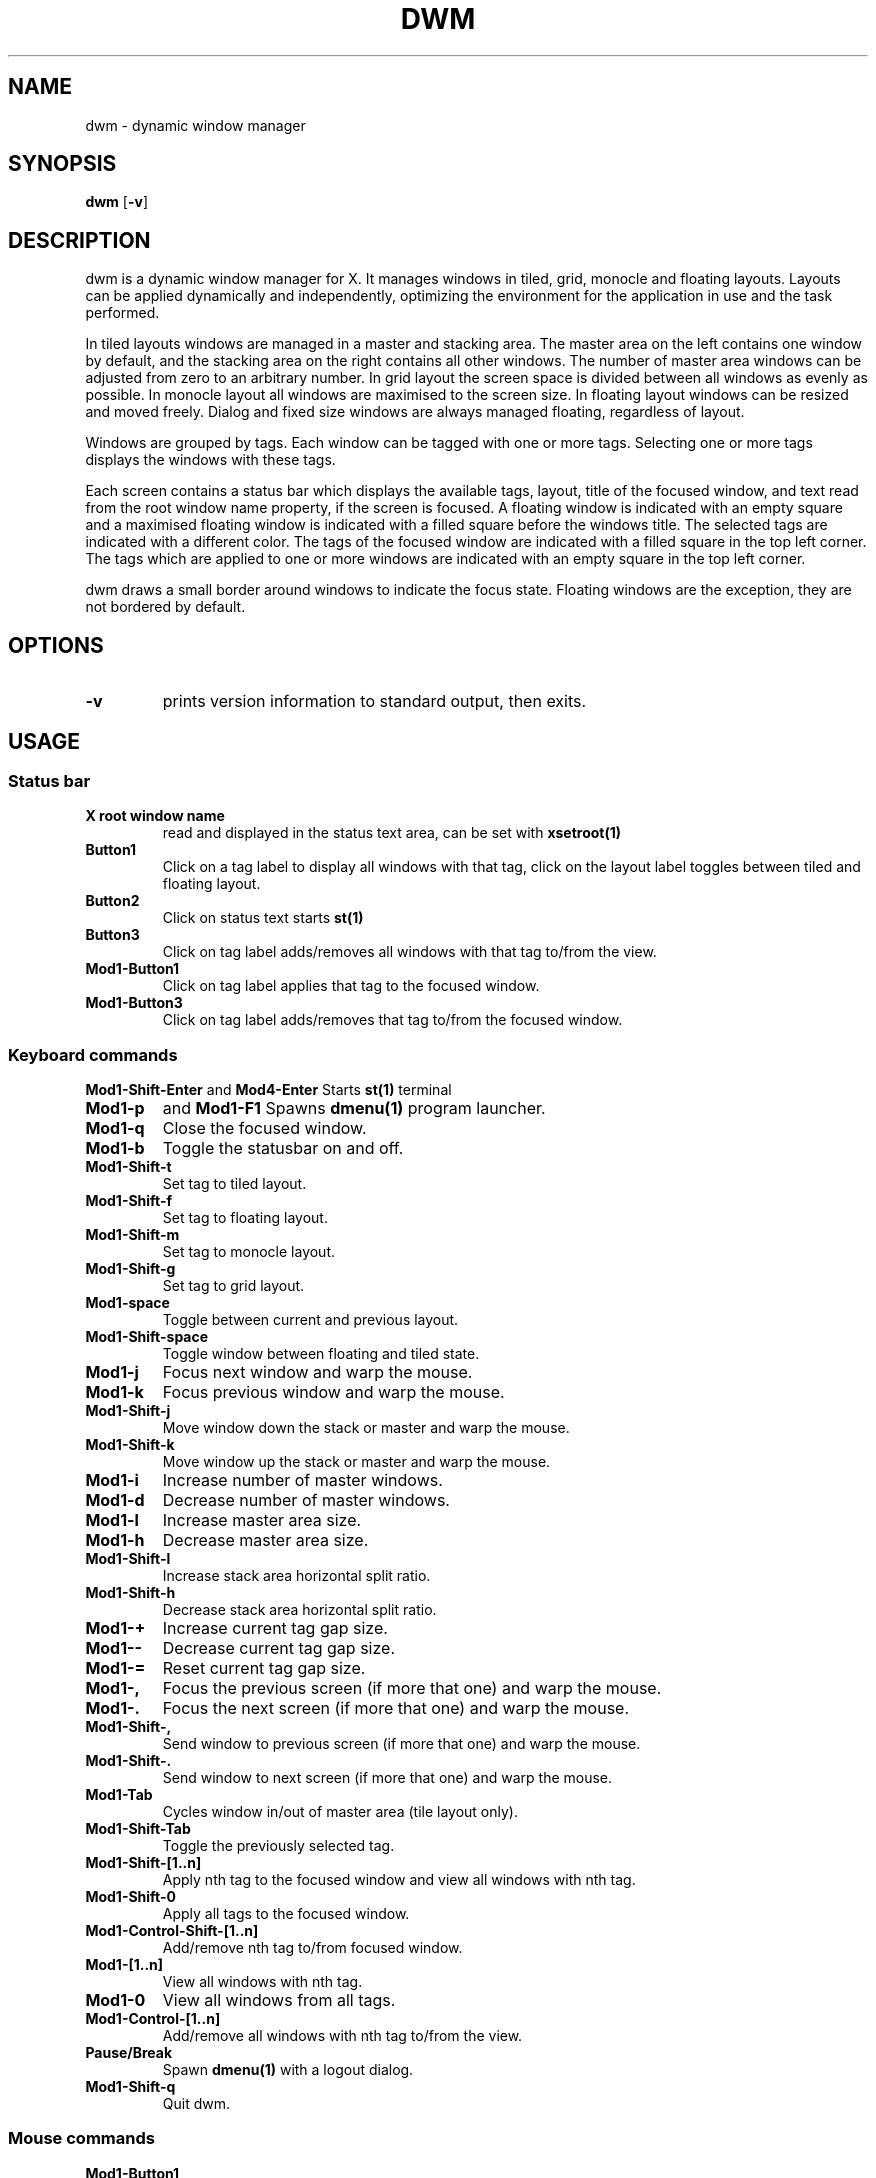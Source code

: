 .TH DWM 1 dwm\-VERSION
.SH NAME
dwm \- dynamic window manager
.SH SYNOPSIS
.B dwm
.RB [ \-v ]
.SH DESCRIPTION
dwm is a dynamic window manager for X. It manages windows in tiled, grid,
monocle and floating layouts. Layouts can be applied dynamically and
independently, optimizing the environment for the application in use and
the task performed.
.P
In tiled layouts windows are managed in a master and stacking area. The master
area on the left contains one window by default, and the stacking area on the
right contains all other windows. The number of master area windows can be
adjusted from zero to an arbitrary number. In grid layout the screen space is
divided between all windows as evenly as possible. In monocle layout all
windows are maximised to the screen size. In floating layout windows can be
resized and moved freely. Dialog and fixed size windows are always managed
floating, regardless of layout.
.P
Windows are grouped by tags. Each window can be tagged with one or more tags.
Selecting one or more tags displays the windows with these tags.
.P
Each screen contains a status bar which displays the available tags, layout,
title of the focused window, and text read from the root window name property,
if the screen is focused. A floating window is indicated with an empty square
and a maximised floating window is indicated with a filled square before the
windows title. The selected tags are indicated with a different color.
The tags of the focused window are indicated with a filled square in the top
left corner. The tags which are applied to one or more windows are indicated
with an empty square in the top left corner.
.P
dwm draws a small border around windows to indicate the focus state. Floating
windows are the exception, they are not bordered by default.
.SH OPTIONS
.TP
.B \-v
prints version information to standard output, then exits.
.SH USAGE
.SS Status bar
.TP
.B X root window name
read and displayed in the status text area, can be set with
.BR xsetroot(1)
.TP
.B Button1
Click on a tag label to display all windows with that tag, click on the layout
label toggles between tiled and floating layout.
.TP
.B Button2
Click on status text starts
.BR st(1)
.TP
.B Button3
Click on tag label adds/removes all windows with that tag to/from the view.
.TP
.B Mod1\-Button1
Click on tag label applies that tag to the focused window.
.TP
.B Mod1\-Button3
Click on tag label adds/removes that tag to/from the focused window.
.SS Keyboard commands
.B Mod1\-Shift\-Enter
and
.B Mod4\-Enter
Starts
.BR st(1)
terminal
.TP
.B Mod1\-p
and
.B Mod1\-F1
Spawns
.BR dmenu(1)
program launcher.
.TP
.B Mod1\-q
Close the focused window.
.TP
.B Mod1\-b
Toggle the statusbar on and off.
.TP
.B Mod1\-Shift\-t
Set tag to tiled layout.
.TP
.B Mod1\-Shift\-f
Set tag to floating layout.
.TP
.B Mod1\-Shift\-m
Set tag to monocle layout.
.TP
.B Mod1\-Shift\-g
Set tag to grid layout.
.TP
.B Mod1\-space
Toggle between current and previous layout.
.TP
.B Mod1\-Shift\-space
Toggle window between floating and tiled state.
.TP
.B Mod1\-j
Focus next window and warp the mouse.
.TP
.B Mod1\-k
Focus previous window and warp the mouse.
.TP
.B Mod1\-Shift\-j
Move window down the stack or master and warp the mouse.
.TP
.B Mod1\-Shift\-k
Move window up the stack or master and warp the mouse.
.TP
.B Mod1\-i
Increase number of master windows.
.TP
.B Mod1\-d
Decrease number of master windows.
.TP
.B Mod1\-l
Increase master area size.
.TP
.B Mod1\-h
Decrease master area size.
.TP
.B Mod1\-Shift\-l
Increase stack area horizontal split ratio.
.TP
.B Mod1\-Shift\-h
Decrease stack area horizontal split ratio.
.TP
.B Mod1\-+
Increase current tag gap size.
.TP
.B Mod1\--
Decrease current tag gap size.
.TP
.B Mod1\-=
Reset current tag gap size.
.TP
.B Mod1\-,
Focus the previous screen (if more that one) and warp the mouse.
.TP
.B Mod1\-.
Focus the next screen (if more that one) and warp the mouse.
.TP
.B Mod1\-Shift\-,
Send window to previous screen (if more that one) and warp the mouse.
.TP
.B Mod1\-Shift\-.
Send window to next screen (if more that one) and warp the mouse.
.TP
.B Mod1\-Tab
Cycles window in/out of master area (tile layout only).
.TP
.B Mod1\-Shift\-Tab
Toggle the previously selected tag.
.TP
.B Mod1\-Shift\-[1..n]
Apply nth tag to the focused window and view all windows with nth tag.
.TP
.B Mod1\-Shift\-0
Apply all tags to the focused window.
.TP
.B Mod1\-Control\-Shift\-[1..n]
Add/remove nth tag to/from focused window.
.TP
.B Mod1\-[1..n]
View all windows with nth tag.
.TP
.B Mod1\-0
View all windows from all tags.
.TP
.B Mod1\-Control\-[1..n]
Add/remove all windows with nth tag to/from the view.
.TP
.B Pause/Break
Spawn
.BR dmenu(1)
with a logout dialog.
.TP
.B Mod1\-Shift\-q
Quit dwm.
.SS Mouse commands
.TP
.B Mod1\-Button1
Move focused window while dragging. Tiled windows will be toggled floating.
.TP
.B Mod1\-Button2
Toggle window between floating and tiled state.
.TP
.B Mod1\-Button3
Resize focused window while dragging. Tiled windows will be toggled floating.
.SH CUSTOMIZATION
dwm is customized by editing/creating a custom config.h and (re)compiling the
source code. This keeps it fast, secure and simple.
.SH SEE ALSO
.BR dmenu (1),
.BR st (1)
